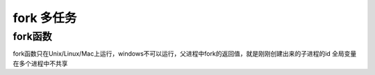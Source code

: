 =============================================
fork 多任务
=============================================

fork函数
====================

fork函数只在Unix/Linux/Mac上运行，windows不可以运行，父进程中fork的返回值，就是刚刚创建出来的子进程的id
全局变量在多个进程中不共享

.. code-block:: shell
  :linenos: 

  import os
  import time

  ret = os.fork() # 创建新的进程，父进程ret>0 ，子进程ret=0 
  print("父子进程都执行")

  if ret==0:
    while True:
      print('-----子进程--------&d--%d',%(os.getpid(),os.ppid()))
      time.sleep(1)
  else:
    while True:
      print('-----父进程-------%d'%os.getpid())
      time.sleep(1)

